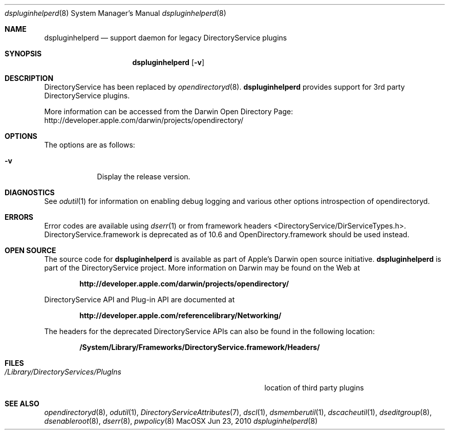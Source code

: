 .Dd Jun 23, 2010       \" DATE 
.Dt dspluginhelperd 8       \" Program name and manual section number 
.Os MacOSX
.Sh NAME                 \" Section Header - required - don't modify 
.Nm dspluginhelperd 
.Nd support daemon for legacy DirectoryService plugins
.Sh SYNOPSIS             \" Section Header - required - don't modify
.Nm
.Op Fl v         \" [-f path] 
.Sh DESCRIPTION          \" Section Header - required - don't modify
DirectoryService has been replaced by
.Xr opendirectoryd 8 .
.Nm
provides support for 3rd party DirectoryService plugins.
.Pp
More information can be accessed from the Darwin Open Directory Page: http://developer.apple.com/darwin/projects/opendirectory/
.Pp
.Sh OPTIONS
.Pp
The options are as follows:
.Pp
.Bl -tag -width -indent  \" Differs from above in -compact tag removed 
.It Fl v                 \"-a flag as a list item
Display the release version.
.El                      \" Ends the list
.Pp
.Sh DIAGNOSTICS      \"Sections 1, 6, 7, and 8
See 
.Xr odutil 1
for information on enabling debug logging and various other options introspection of opendirectoryd.
.Pp
.Sh ERRORS           \"Sections 2 and 3
Error codes are available using 
.Xr dserr 1
or from framework headers <DirectoryService/DirServiceTypes.h>.  DirectoryService.framework
is deprecated as of 10.6 and OpenDirectory.framework should be used instead.
.Pp
.Sh OPEN SOURCE
The source code for
.Nm
is available as part of Apple's Darwin open source initiative.
.Nm
is part of the DirectoryService project.
More information on Darwin may be found on the Web at
.Pp
.Dl http://developer.apple.com/darwin/projects/opendirectory/
.Pp
DirectoryService API and Plug-in API are documented at
.Pp
.Dl http://developer.apple.com/referencelibrary/Networking/
.Pp
The headers for the deprecated DirectoryService APIs can also be found in the following location:
.Pp
.Dl /System/Library/Frameworks/DirectoryService.framework/Headers/
.Sh FILES
.Bl -tag -width "/Library/DirectoryServices/PlugIns   "
.It Pa /Library/DirectoryServices/PlugIns
location of third party plugins
.El
.Pp
.Sh SEE ALSO 
.Xr opendirectoryd 8 ,
.Xr odutil 1 ,
.Xr DirectoryServiceAttributes 7 ,
.Xr dscl 1 ,
.Xr dsmemberutil 1 ,
.Xr dscacheutil 1 ,
.Xr dseditgroup 8 ,
.Xr dsenableroot 8 ,
.Xr dserr 8 ,
.Xr pwpolicy 8
